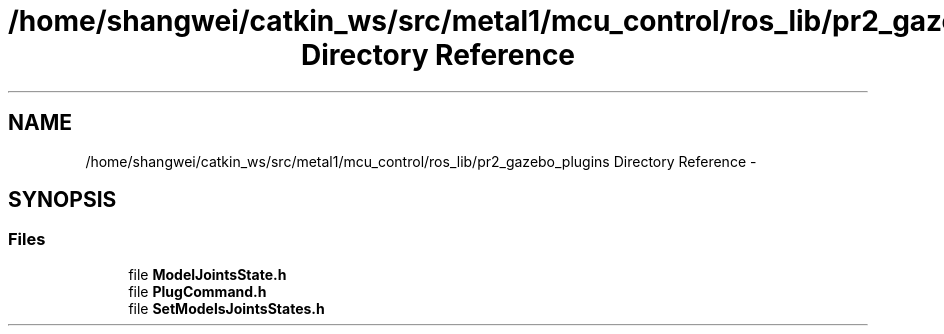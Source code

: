 .TH "/home/shangwei/catkin_ws/src/metal1/mcu_control/ros_lib/pr2_gazebo_plugins Directory Reference" 3 "Sat Jul 9 2016" "angelbot" \" -*- nroff -*-
.ad l
.nh
.SH NAME
/home/shangwei/catkin_ws/src/metal1/mcu_control/ros_lib/pr2_gazebo_plugins Directory Reference \- 
.SH SYNOPSIS
.br
.PP
.SS "Files"

.in +1c
.ti -1c
.RI "file \fBModelJointsState\&.h\fP"
.br
.ti -1c
.RI "file \fBPlugCommand\&.h\fP"
.br
.ti -1c
.RI "file \fBSetModelsJointsStates\&.h\fP"
.br
.in -1c
